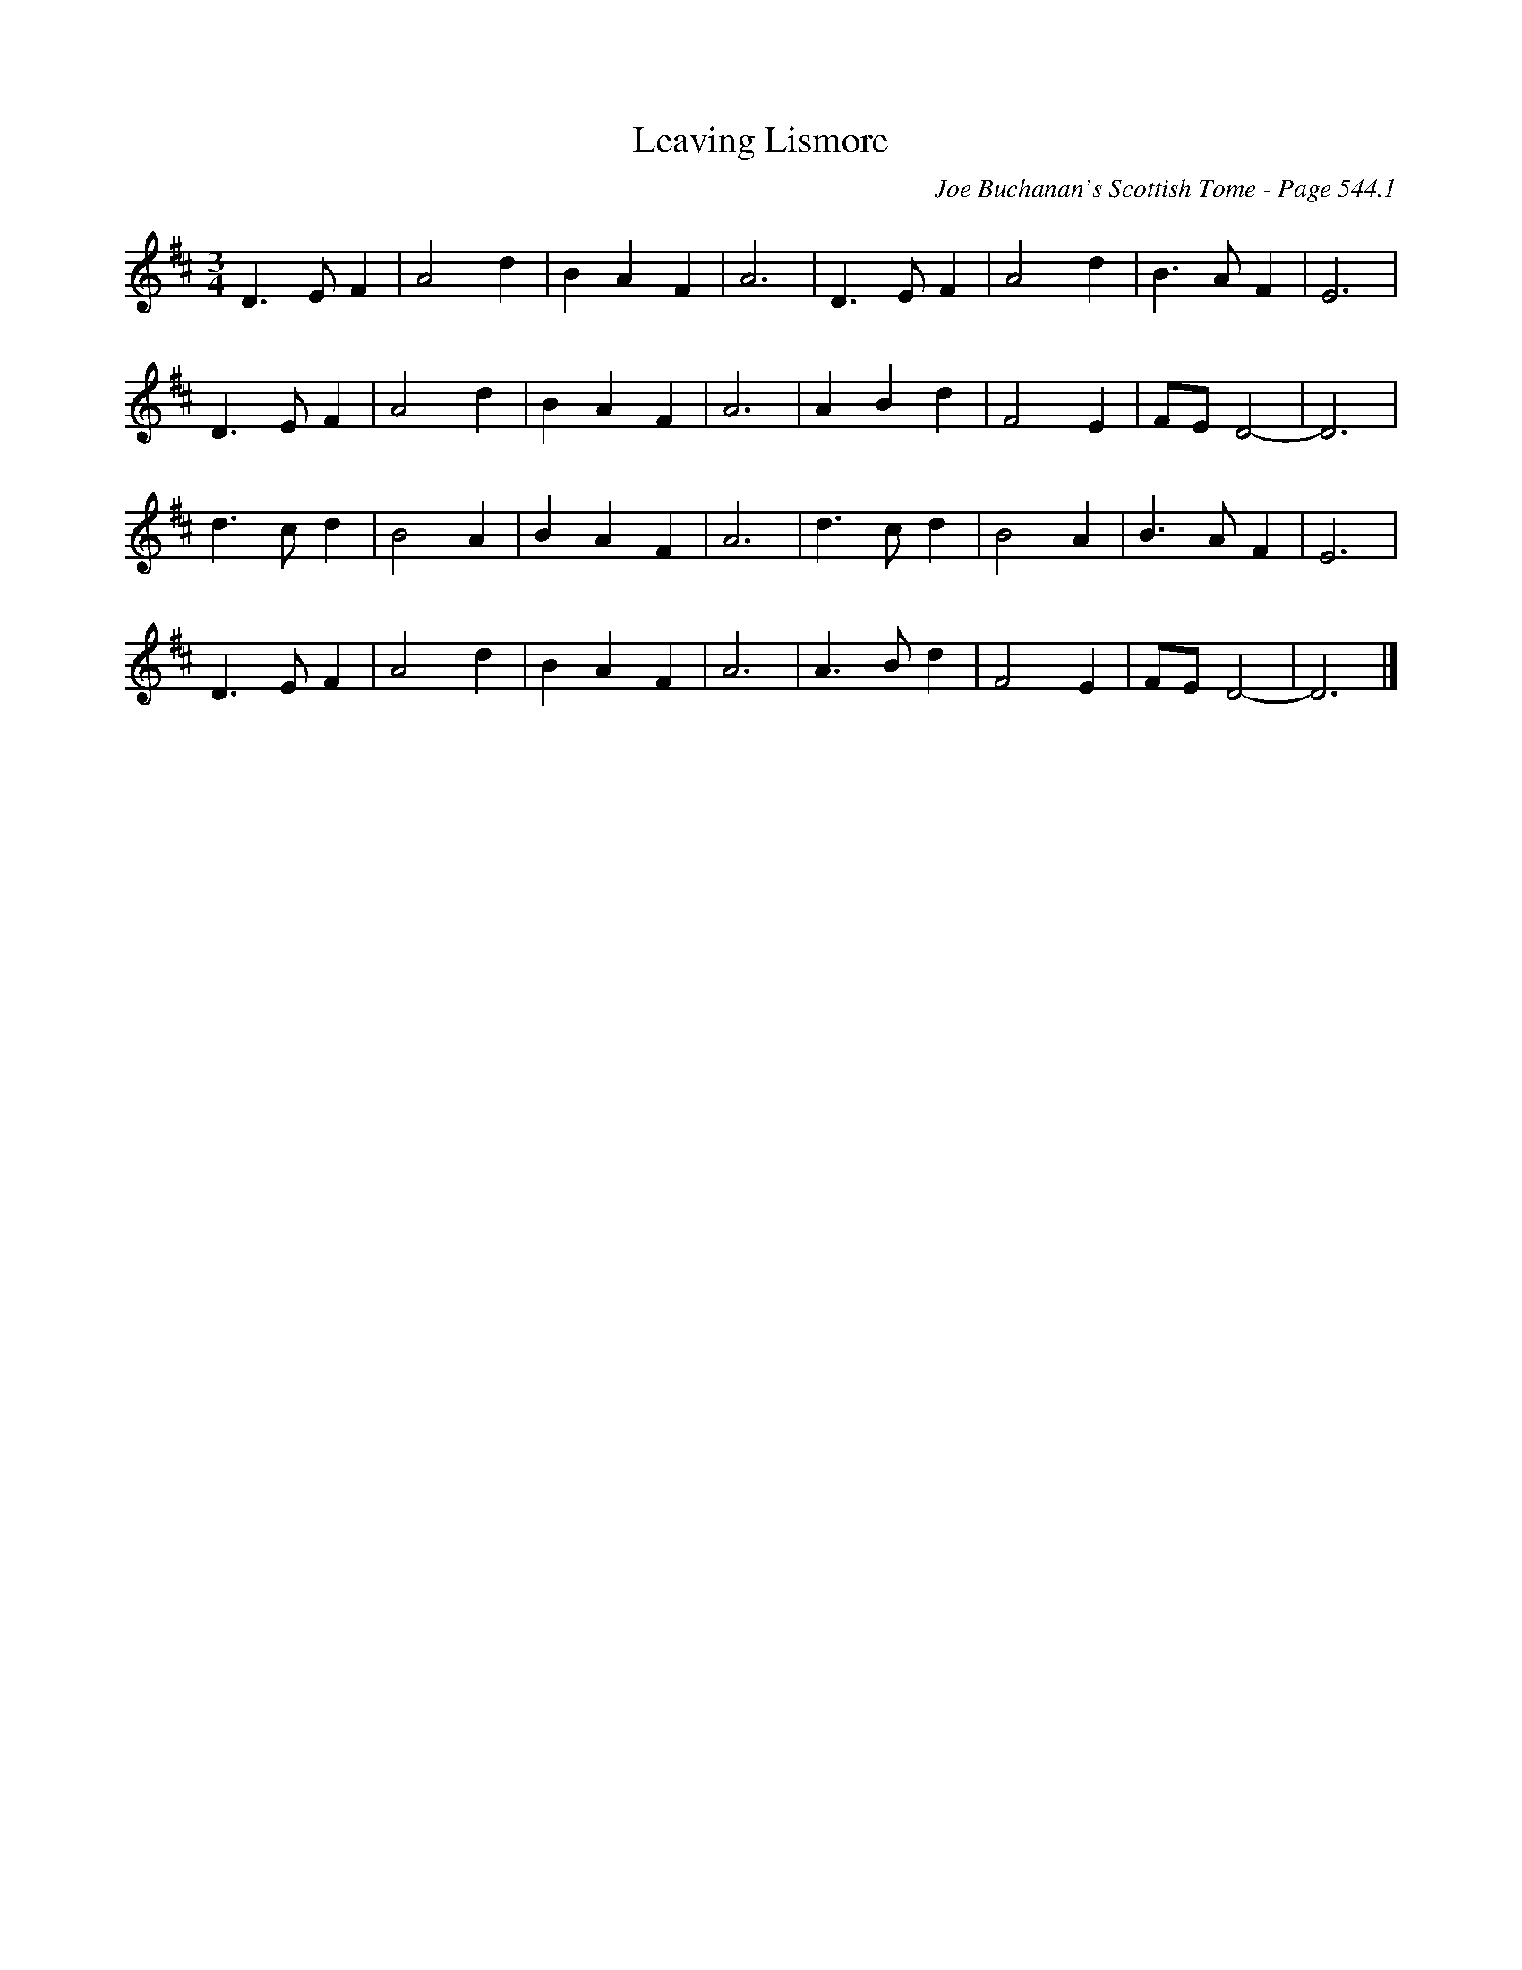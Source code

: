 X:927
T:Leaving Lismore
C:Joe Buchanan's Scottish Tome - Page 544.1
I:544 1
Z:Carl Allison
R:Waltz
L:1/8
M:3/4
K:D
D2> E2 F2 | A4 d2 | B2 A2 F2 | A6 | D2> E2 F2 | A4 d2 | B2> A2 F2 | E6 |
D2> E2 F2 | A4 d2 | B2 A2 F2 | A6 | A2 B2 d2 | F4 E2 | FE D4- | D6 |
d2> c2 d2 | B4 A2 | B2 A2 F2 | A6 | d2> c2 d2 | B4 A2 | B2> A2 F2 | E6 |
D2> E2 F2 | A4 d2 | B2 A2 F2 | A6 | A2> B2 d2 | F4 E2 | FE D4- | D6 |]

